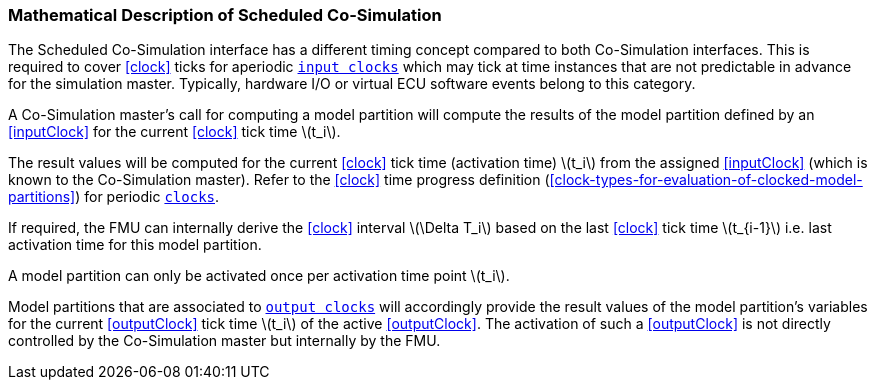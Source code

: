 === Mathematical Description of Scheduled Co-Simulation [[math-scheduled-co-simulation]]

The Scheduled Co-Simulation interface has a different timing concept compared to both Co-Simulation interfaces.
This is required to cover <<clock>> ticks for aperiodic <<inputClock,`input clocks`>> which may tick at time instances that are not predictable in advance for the simulation master.
Typically, hardware I/O or virtual ECU software events belong to this category.

A Co-Simulation master's call for computing a model partition will compute the results of the model partition defined by an <<inputClock>> for the current <<clock>> tick time latexmath:[t_i].

The result values will be computed for the current <<clock>> tick time (activation time) latexmath:[t_i] from the assigned <<inputClock>> (which is known to the Co-Simulation master).
Refer to the <<clock>> time progress definition (<<clock-types-for-evaluation-of-clocked-model-partitions>>) for periodic <<clock,`clocks`>>.

If required, the FMU can internally derive the <<clock>> interval latexmath:[\Delta T_i] based on the last <<clock>> tick time latexmath:[t_{i-1}] i.e. last activation time for this model partition.

A model partition can only be activated once per activation time point latexmath:[t_i].

Model partitions that are associated to <<outputClock,`output clocks`>> will accordingly provide the result values of the model partition's variables for the current <<outputClock>> tick time latexmath:[t_i] of the active <<outputClock>>.
The activation of such a <<outputClock>> is not directly controlled by the Co-Simulation master but internally by the FMU.

